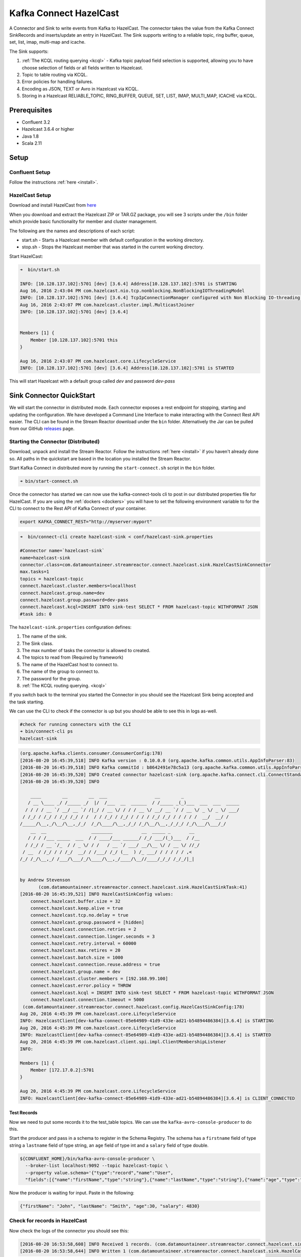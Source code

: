 Kafka Connect HazelCast
=======================

A Connector and Sink to write events from Kafka to HazelCast. The connector takes the value from the Kafka Connect
SinkRecords and inserts/update an entry in HazelCast. The Sink supports writing to a reliable topic, ring buffer,
queue, set, list, imap, multi-map and icache.

The Sink supports:

1.  :ref:`The KCQL routing querying <kcql>` - Kafka topic payload field selection is supported, allowing you to have choose selection of fields
    or all fields written to Hazelcast.
2.  Topic to table routing via KCQL.
3.  Error policies for handling failures.
4.  Encoding as JSON, TEXT or Avro in Hazelcast via KCQL.
5.  Storing in a Hazelcast RELIABLE_TOPIC, RING_BUFFER, QUEUE, SET, LIST, IMAP, MULTI_MAP, ICACHE via KCQL.

Prerequisites
-------------

- Confluent 3.2
- Hazelcast 3.6.4 or higher
- Java 1.8
- Scala 2.11

Setup
-----

Confluent Setup
~~~~~~~~~~~~~~~

Follow the instructions :ref:`here <install>`.

HazelCast Setup
~~~~~~~~~~~~~~~

Download and install HazelCast from `here <https://hazelcast.org/staging-dl/>`__

When you download and extract the Hazelcast ZIP or TAR.GZ package, you will see 3 scripts under the ``/bin`` folder which
provide basic functionality for member and cluster management.

The following are the names and descriptions of each script:

- start.sh  - Starts a Hazelcast member with default configuration in the working directory.
- stop.sh   - Stops the Hazelcast member that was started in the current working directory.

Start HazelCast:

.. sourcecode:: bash

    ➜  bin/start.sh

    INFO: [10.128.137.102]:5701 [dev] [3.6.4] Address[10.128.137.102]:5701 is STARTING
    Aug 16, 2016 2:43:04 PM com.hazelcast.nio.tcp.nonblocking.NonBlockingIOThreadingModel
    INFO: [10.128.137.102]:5701 [dev] [3.6.4] TcpIpConnectionManager configured with Non Blocking IO-threading model: 3 input threads and 3 output threads
    Aug 16, 2016 2:43:07 PM com.hazelcast.cluster.impl.MulticastJoiner
    INFO: [10.128.137.102]:5701 [dev] [3.6.4]


    Members [1] {
        Member [10.128.137.102]:5701 this
    }

    Aug 16, 2016 2:43:07 PM com.hazelcast.core.LifecycleService
    INFO: [10.128.137.102]:5701 [dev] [3.6.4] Address[10.128.137.102]:5701 is STARTED

This will start Hazelcast with a default group called *dev* and password *dev-pass*


Sink Connector QuickStart
-------------------------

We will start the connector in distributed mode. Each connector exposes a rest endpoint for stopping, starting and updating the configuration. We have developed
a Command Line Interface to make interacting with the Connect Rest API easier. The CLI can be found in the Stream Reactor download under
the ``bin`` folder. Alternatively the Jar can be pulled from our GitHub
`releases <https://github.com/datamountaineer/kafka-connect-tools/releases>`__ page.

Starting the Connector (Distributed)
~~~~~~~~~~~~~~~~~~~~~~~~~~~~~~~~~~~~

Download, unpack and install the Stream Reactor. Follow the instructions :ref:`here <install>` if you haven't already done so.
All paths in the quickstart are based in the location you installed the Stream Reactor.

Start Kafka Connect in distributed more by running the ``start-connect.sh`` script in the ``bin`` folder.

.. sourcecode:: bash

    ➜ bin/start-connect.sh

Once the connector has started we can now use the kafka-connect-tools cli to post in our distributed properties file for HazelCast.
If you are using the :ref:`dockers <dockers>` you will have to set the following environment variable to for the CLI to
connect to the Rest API of Kafka Connect of your container.

.. sourcecode:: bash

   export KAFKA_CONNECT_REST="http://myserver:myport"

.. sourcecode:: bash

    ➜  bin/connect-cli create hazelcast-sink < conf/hazelcast-sink.properties

    #Connector name=`hazelcast-sink`
    name=hazelcast-sink
    connector.class=com.datamountaineer.streamreactor.connect.hazelcast.sink.HazelCastSinkConnector
    max.tasks=1
    topics = hazelcast-topic
    connect.hazelcast.cluster.members=locallhost
    connect.hazelcast.group.name=dev
    connect.hazelcast.group.password=dev-pass
    connect.hazelcast.kcql=INSERT INTO sink-test SELECT * FROM hazelcast-topic WITHFORMAT JSON
    #task ids: 0

The ``hazelcast-sink.properties`` configuration defines:

1.  The name of the sink.
2.  The Sink class.
3.  The max number of tasks the connector is allowed to created.
4.  The topics to read from (Required by framework)
5.  The name of the HazelCast host to connect to.
6.  The name of the group to connect to.
7.  The password for the group.
8.  :ref:`The KCQL routing querying. <kcql>`

If you switch back to the terminal you started the Connector in you should see the Hazelcast Sink being accepted and the
task starting.

We can use the CLI to check if the connector is up but you should be able to see this in logs as-well.

.. sourcecode:: bash

    #check for running connectors with the CLI
    ➜ bin/connect-cli ps
    hazelcast-sink


.. sourcecode:: bash


    (org.apache.kafka.clients.consumer.ConsumerConfig:178)
    [2016-08-20 16:45:39,518] INFO Kafka version : 0.10.0.0 (org.apache.kafka.common.utils.AppInfoParser:83)
    [2016-08-20 16:45:39,518] INFO Kafka commitId : b8642491e78c5a13 (org.apache.kafka.common.utils.AppInfoParser:84)
    [2016-08-20 16:45:39,520] INFO Created connector hazelcast-sink (org.apache.kafka.connect.cli.ConnectStandalone:91)
    [2016-08-20 16:45:39,520] INFO

        ____        __        __  ___                  __        _
       / __ \____ _/ /_____ _/  |/  /___  __  ______  / /_____ _(_)___  ___  ___  _____
      / / / / __ `/ __/ __ `/ /|_/ / __ \/ / / / __ \/ __/ __ `/ / __ \/ _ \/ _ \/ ___/
     / /_/ / /_/ / /_/ /_/ / /  / / /_/ / /_/ / / / / /_/ /_/ / / / / /  __/  __/ /
    /_____/\__,_/\__/\__,_/_/  /_/\____/\__,_/_/ /_/\__/\__,_/_/_/ /_/\___/\___/_/
        __  __                 ________           __  _____ _       __
       / / / /___ _____  ___  / / ____/___ ______/ /_/ ___/(_)___  / /__
      / /_/ / __ `/_  / / _ \/ / /   / __ `/ ___/ __/\__ \/ / __ \/ //_/
     / __  / /_/ / / /_/  __/ / /___/ /_/ (__  ) /_ ___/ / / / / / ,<
    /_/ /_/\__,_/ /___/\___/_/\____/\__,_/____/\__//____/_/_/ /_/_/|_|


    by Andrew Stevenson
           (com.datamountaineer.streamreactor.connect.hazelcast.sink.HazelCastSinkTask:41)
    [2016-08-20 16:45:39,521] INFO HazelCastSinkConfig values:
        connect.hazelcast.buffer.size = 32
        connect.hazelcast.keep.alive = true
        connect.hazelcast.tcp.no.delay = true
        connect.hazelcast.group.password = [hidden]
        connect.hazelcast.connection.retries = 2
        connect.hazelcast.connection.linger.seconds = 3
        connect.hazelcast.retry.interval = 60000
        connect.hazelcast.max.retires = 20
        connect.hazelcast.batch.size = 1000
        connect.hazelcast.connection.reuse.address = true
        connect.hazelcast.group.name = dev
        connect.hazelcast.cluster.members = [192.168.99.100]
        connect.hazelcast.error.policy = THROW
        connect.hazelcast.kcql = INSERT INTO sink-test SELECT * FROM hazelcast-topic WITHFORMAT JSON
        connect.hazelcast.connection.timeout = 5000
     (com.datamountaineer.streamreactor.connect.hazelcast.config.HazelCastSinkConfig:178)
    Aug 20, 2016 4:45:39 PM com.hazelcast.core.LifecycleService
    INFO: HazelcastClient[dev-kafka-connect-05e64989-41d9-433e-ad21-b54894486384][3.6.4] is STARTING
    Aug 20, 2016 4:45:39 PM com.hazelcast.core.LifecycleService
    INFO: HazelcastClient[dev-kafka-connect-05e64989-41d9-433e-ad21-b54894486384][3.6.4] is STARTED
    Aug 20, 2016 4:45:39 PM com.hazelcast.client.spi.impl.ClientMembershipListener
    INFO:

    Members [1] {
        Member [172.17.0.2]:5701
    }

    Aug 20, 2016 4:45:39 PM com.hazelcast.core.LifecycleService
    INFO: HazelcastClient[dev-kafka-connect-05e64989-41d9-433e-ad21-b54894486384][3.6.4] is CLIENT_CONNECTED

Test Records
^^^^^^^^^^^^

Now we need to put some records it to the test_table topics. We can use the ``kafka-avro-console-producer`` to do this.

Start the producer and pass in a schema to register in the Schema Registry. The schema has a ``firstname`` field of type
string a ``lastname`` field of type string, an ``age`` field of type int and a ``salary`` field of type double.

.. sourcecode:: bash

    ${CONFLUENT_HOME}/bin/kafka-avro-console-producer \
      --broker-list localhost:9092 --topic hazelcast-topic \
      --property value.schema='{"type":"record","name":"User",
      "fields":[{"name":"firstName","type":"string"},{"name":"lastName","type":"string"},{"name":"age","type":"int"},{"name":"salary","type":"double"}]}'

Now the producer is waiting for input. Paste in the following:

.. sourcecode:: bash

    {"firstName": "John", "lastName": "Smith", "age":30, "salary": 4830}

Check for records in HazelCast
~~~~~~~~~~~~~~~~~~~~~~~~~~~~~~

Now check the logs of the connector you should see this:

.. sourcecode:: bash

    [2016-08-20 16:53:58,608] INFO Received 1 records. (com.datamountaineer.streamreactor.connect.hazelcast.sink.HazelCastWriter:62)
    [2016-08-20 16:53:58,644] INFO Written 1 (com.datamountaineer.streamreactor.connect.hazelcast.sink.HazelCastWriter:71)

Now stop the connector.

Features
--------

Kafka Connect Query Language
~~~~~~~~~~~~~~~~~~~~~~~~~~~~

**K** afka **C** onnect **Q** uery **L** anguage found here `GitHub repo <https://github.com/datamountaineer/kafka-connector-query-language>`_
allows for routing and mapping using a SQL like syntax, consolidating typically features in to one configuration option.

The HazelCast Sink supports the following:

.. sourcecode:: bash

    INSERT INTO <reliable topic> SELECT <fields> FROM <source topic> WITHFORMAT
    <JSON|AVRO> STOREAS <RELIABLE_TOPIC|RING_BUFFER|QUEUE|SET|LIST|IMAP|MULTI_MAP|ICACHE>

Example:

.. sourcecode:: sql

    #Insert mode, select all fields from topicA and write to tableA
    INSERT INTO tableA SELECT * FROM topicA

    #Insert mode, select 3 fields and rename from topicB and write to tableB, store as serialized avro encoded byte arrays
    INSERT INTO tableB SELECT x AS a, y AS b and z AS c FROM topicB WITHFORMAT avro STOREAS RING_BUFFER

This is set in the ``connect.hazelcast.kcql`` option.

Error Polices
~~~~~~~~~~~~~

The Sink has three error policies that determine how failed writes to the target database are handled. The error policies
affect the behaviour of the schema evolution characteristics of the sink. See the schema evolution section for more
information.

**Throw**

Any error on write to the target database will be propagated up and processing is stopped. This is the default
behaviour.

**Noop**

Any error on write to the target database is ignored and processing continues.

.. warning::

    This can lead to missed errors if you don't have adequate monitoring. Data is not lost as it's still in Kafka
    subject to Kafka's retention policy. The Sink currently does **not** distinguish between integrity constraint
    violations and or other expections thrown by drivers..

**Retry**

Any error on write to the target database causes the RetryIterable exception to be thrown. This causes the
Kafka connect framework to pause and replay the message. Offsets are not committed. For example, if the table is offline
it will cause a write failure, the message can be replayed. With the Retry policy the issue can be fixed without stopping
the sink.

The length of time the Sink will retry can be controlled by using the ``connect.hazelcast.max.retries`` and the
``connect.hazelcast.retry.interval``.

With Format
~~~~~~~~~~~

Hazelcast requires that data stored in collections and topics is serializable. The Sink offers two modes to store data.

*Avro* In this mode the Sink converts the SinkRecords from Kafka to Avro encoded byte arrays.
*Json* In this mode the Sink converts the SinkRecords from Kafka to Json strings.

This behaviour is controlled by the KCQL statement in the ``connect.hazelcast.kcql`` option. The default
is JSON.

Stored As
~~~~~~~~~

The Hazelcast Sink supports storing data in RingBuffers, ReliableTopics, Queues, Sets, Lists, IMaps, Multi-maps and
ICaches. This behaviour is controlled by the KCQL statement in the ``connect.hazelcast.kcql`` option. Note that
IMaps, Multi-maps and ICaches support a key as well as a value.

.. sourcecode:: bash

    #store into a ring buffer
    INSERT INTO tableB SELECT x AS a, y AS b and z AS c FROM topicB WITHFORMAT avro STOREAS RING_BUFFER
    #store into a reliable topic
    INSERT INTO tableB SELECT x AS a, y AS b and z AS c FROM topicB WITHFORMAT avro STOREAS RELIABLE_TOPIC
    #store into a queue
    INSERT INTO tableB SELECT x AS a, y AS b and z AS c FROM topicB WITHFORMAT avro STOREAS QUEUE
    #store into a set
    INSERT INTO tableB SELECT x AS a, y AS b and z AS c FROM topicB WITHFORMAT avro STOREAS SET
    #store into a list
    INSERT INTO tableB SELECT x AS a, y AS b and z AS c FROM topicB WITHFORMAT avro STOREAS LIST
    #store into an i-map with field1 used as the map key
    INSERT INTO tableB SELECT x AS a, y AS b and z AS c FROM topicB PK field1 WITHFORMAT avro STOREAS IMAP
    #store into a multi-map with field1 used as the map key
    INSERT INTO tableB SELECT x AS a, y AS b and z AS c FROM topicB PK field1 WITHFORMAT avro STOREAS MULTI_MAP
    #store into an i-cache with field1 used as the cache key
    INSERT INTO tableB SELECT x AS a, y AS b and z AS c FROM topicB PK field1 WITHFORMAT avro STOREAS ICACHE

Parallel Writes
~~~~~~~~~~~~~~~

By default each task in the Sink will write the records it receives sequentially, the Sink optionally supports parallel
writes where an executorThreadPool is started and records are written in parallel. While this results in better performance
we can't guarantee the order of the writes.

To enable parallel writes set the ``connect.hazelcast.parallel.write`` configuration option to ``true.``



Configurations
--------------

``connect.hazelcast.kcql``

KCQL expression describing field selection and routes.

* Data type : string
* Importance: high
* Optional  : no

``connect.hazelcast.error.policy``

Specifies the action to be taken if an error occurs while inserting the data.

There are three available options, **noop**, the error is swallowed, **throw**, the error is allowed to propagate and retry.
For **retry** the Kafka message is redelivered up to a maximum number of times specified by the ``connect.hazelcast.max.retries``
option. The ``connect.hazelcast.retry.interval`` option specifies the interval between retries.

The errors will be logged automatically.

* Type: string
* Importance: high
* Optional: yes
* Default: ``throw``

``connect.hazelcast.max.retries``

The maximum number of times a message is retried. Only valid when the ``connect.hazelcast.error.policy`` is set to ``retry``.

* Type: string
* Importance: medium
* Optional: yes
* Default: 10

``connect.hazelcast.retry.interval``

The interval, in milliseconds between retries if the Sink is using ``connect.hazelcast.error.policy`` set to **RETRY**.

* Type: int
* Importance: medium
* Optional: yes
* Default : 60000 (1 minute)

``connect.hazelcast.batch.size``

Specifies how many records to insert together at one time. If the connect framework provides less records when it is
calling the Sink it won't wait to fulfill this value but rather execute it.

* Type : int
* Importance : medium
* Optional: yes
* Defaults : 1000

``connect.hazelcast.cluster.members``

Address List is the initial list of cluster addresses to which the client will connect. The client uses this list to
find an alive node. Although it may be enough to give only oneaddress of a node in the cluster (since all nodes
communicate with each other),it is recommended that you give the addresses for all the nodes.

* Data type : string
* Importance : high
* Optional: no
* Default: localhost

``connect.hazelcast.group.name``

The group name of the connector in the target Hazelcast cluster.

* Data type : string
* Importance : high
* Optional: no
* Default: dev

``connect.hazelcast.group.password``

The password for the group name.

* Data type : string
* Importance : high
* Optional  : yes
* Default	: dev-pass

``connect.hazelcast.timeout``

Connection timeout is the timeout value in milliseconds for nodes to accept client connection requests.

* Data type : int
* Importance : low
* Optional  : yes
* Default	: 5000

``connect.hazelcast.retries``

Number of times a client will retry the connection at startup.

* Data type : int
* Importance : low
* Optional  : yes
* Default	: 2

``connect.hazelcast.keep.alive``

Enables/disables the SO_KEEPALIVE socket option. The default value is true.

* Data type : boolean
* Importance : low
* Optional  : yes
* Default	: true

``connect.hazelcast.tcp.no.delay``

Enables/disables the SO_REUSEADDR socket option. The default value is true.

* Data type : boolean
* Importance : low
* Optional  : yes
* Default	: true

``connect.hazelcast.linger.seconds``

Enables/disables SO_LINGER with the specified linger time in seconds. The default value is 3.

* Data type : int
* Importance : low
* Optional  : yes
* Default	: 3

``connect.hazelcast.buffer.size``

Sets the SO_SNDBUF and SO_RCVBUF options to the specified value in KB for this Socket. The default value is 32.

* Data type : int
* Importance : low
* Optional  : yes
* Default	: 32

``connect.hazelcast.parallel.write``

All the sink to write in parallel the records received from Kafka on each poll. Order of writes in not guaranteed.

* Data type  : boolean
* Importance : medium
* Optional   : yes
* Default    : false

``connect.progress.enabled``

Enables the output for how many records have been processed.

* Type: boolean
* Importance: medium
* Optional: yes
* Default : false

Schema Evolution
----------------

Upstream changes to schemas are handled by Schema registry which will validate the addition and removal
or fields, data type changes and if defaults are set. The Schema Registry enforces Avro schema evolution rules.
More information can be found `here <http://docs.confluent.io/3.0.1/schema-registry/docs/api.html#compatibility>`_.

The Sink serializes either an Avro or Json representation of the Sink record to the target reliable topic in Hazelcaset.
Hazelcast is agnostic to the schema.

Deployment Guidelines
---------------------

TODO

TroubleShooting
---------------

Please review the :ref:`FAQs <faq>` and join our `slack channel <https://slackpass.io/datamountaineers>`_.
